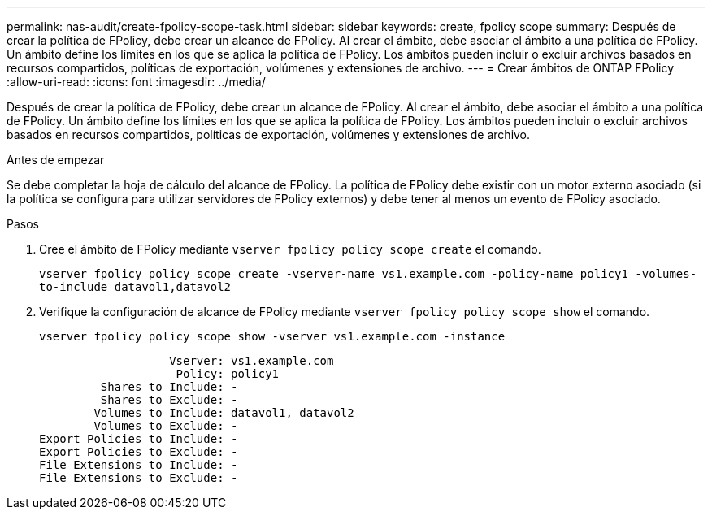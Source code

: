 ---
permalink: nas-audit/create-fpolicy-scope-task.html 
sidebar: sidebar 
keywords: create, fpolicy scope 
summary: Después de crear la política de FPolicy, debe crear un alcance de FPolicy. Al crear el ámbito, debe asociar el ámbito a una política de FPolicy. Un ámbito define los límites en los que se aplica la política de FPolicy. Los ámbitos pueden incluir o excluir archivos basados en recursos compartidos, políticas de exportación, volúmenes y extensiones de archivo. 
---
= Crear ámbitos de ONTAP FPolicy
:allow-uri-read: 
:icons: font
:imagesdir: ../media/


[role="lead"]
Después de crear la política de FPolicy, debe crear un alcance de FPolicy. Al crear el ámbito, debe asociar el ámbito a una política de FPolicy. Un ámbito define los límites en los que se aplica la política de FPolicy. Los ámbitos pueden incluir o excluir archivos basados en recursos compartidos, políticas de exportación, volúmenes y extensiones de archivo.

.Antes de empezar
Se debe completar la hoja de cálculo del alcance de FPolicy. La política de FPolicy debe existir con un motor externo asociado (si la política se configura para utilizar servidores de FPolicy externos) y debe tener al menos un evento de FPolicy asociado.

.Pasos
. Cree el ámbito de FPolicy mediante `vserver fpolicy policy scope create` el comando.
+
`vserver fpolicy policy scope create -vserver-name vs1.example.com -policy-name policy1 -volumes-to-include datavol1,datavol2`

. Verifique la configuración de alcance de FPolicy mediante `vserver fpolicy policy scope show` el comando.
+
`vserver fpolicy policy scope show -vserver vs1.example.com -instance`

+
[listing]
----

                   Vserver: vs1.example.com
                    Policy: policy1
         Shares to Include: -
         Shares to Exclude: -
        Volumes to Include: datavol1, datavol2
        Volumes to Exclude: -
Export Policies to Include: -
Export Policies to Exclude: -
File Extensions to Include: -
File Extensions to Exclude: -
----

